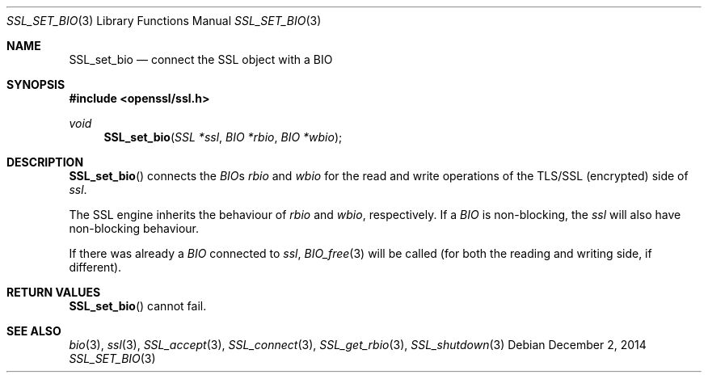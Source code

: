 .\"
.\"	$OpenBSD: SSL_set_bio.3,v 1.2 2014/12/02 14:11:01 jmc Exp $
.\"
.Dd $Mdocdate: December 2 2014 $
.Dt SSL_SET_BIO 3
.Os
.Sh NAME
.Nm SSL_set_bio
.Nd connect the SSL object with a BIO
.Sh SYNOPSIS
.In openssl/ssl.h
.Ft void
.Fn SSL_set_bio "SSL *ssl" "BIO *rbio" "BIO *wbio"
.Sh DESCRIPTION
.Fn SSL_set_bio
connects the
.Vt BIO Ns
s
.Fa rbio
and
.Fa wbio
for the read and write operations of the TLS/SSL (encrypted) side of
.Fa ssl .
.Pp
The SSL engine inherits the behaviour of
.Fa rbio
and
.Fa wbio ,
respectively.
If a
.Vt BIO
is non-blocking, the
.Fa ssl
will also have non-blocking behaviour.
.Pp
If there was already a
.Vt BIO
connected to
.Fa ssl ,
.Xr BIO_free 3
will be called (for both the reading and writing side, if different).
.Sh RETURN VALUES
.Fn SSL_set_bio
cannot fail.
.Sh SEE ALSO
.Xr bio 3 ,
.Xr ssl 3 ,
.Xr SSL_accept 3 ,
.Xr SSL_connect 3 ,
.Xr SSL_get_rbio 3 ,
.Xr SSL_shutdown 3
